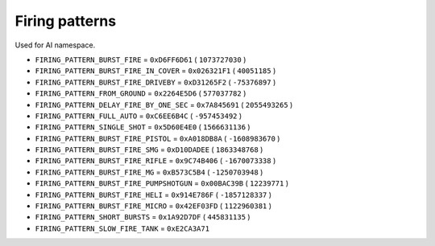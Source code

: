 Firing patterns
==================

Used for AI namespace.

* ``FIRING_PATTERN_BURST_FIRE`` = ``0xD6FF6D61`` ( ``1073727030`` )
* ``FIRING_PATTERN_BURST_FIRE_IN_COVER`` = ``0x026321F1`` ( ``40051185`` )
* ``FIRING_PATTERN_BURST_FIRE_DRIVEBY`` = ``0xD31265F2`` ( ``-75376897`` )
* ``FIRING_PATTERN_FROM_GROUND`` = ``0x2264E5D6`` ( ``577037782`` )
* ``FIRING_PATTERN_DELAY_FIRE_BY_ONE_SEC`` = ``0x7A845691`` ( ``2055493265`` )
* ``FIRING_PATTERN_FULL_AUTO`` = ``0xC6EE6B4C`` ( ``-957453492`` )
* ``FIRING_PATTERN_SINGLE_SHOT`` = ``0x5D60E4E0`` ( ``1566631136`` )
* ``FIRING_PATTERN_BURST_FIRE_PISTOL`` = ``0xA018DB8A`` ( ``-1608983670`` )
* ``FIRING_PATTERN_BURST_FIRE_SMG`` = ``0xD10DADEE`` ( ``1863348768`` )
* ``FIRING_PATTERN_BURST_FIRE_RIFLE`` = ``0x9C74B406`` ( ``-1670073338`` )
* ``FIRING_PATTERN_BURST_FIRE_MG`` = ``0xB573C5B4`` ( ``-1250703948`` )
* ``FIRING_PATTERN_BURST_FIRE_PUMPSHOTGUN`` = ``0x00BAC39B`` ( ``12239771`` )
* ``FIRING_PATTERN_BURST_FIRE_HELI`` = ``0x914E786F`` ( ``-1857128337`` )
* ``FIRING_PATTERN_BURST_FIRE_MICRO`` = ``0x42EF03FD`` ( ``1122960381`` )
* ``FIRING_PATTERN_SHORT_BURSTS`` = ``0x1A92D7DF`` ( ``445831135`` )
* ``FIRING_PATTERN_SLOW_FIRE_TANK`` = ``0xE2CA3A71``